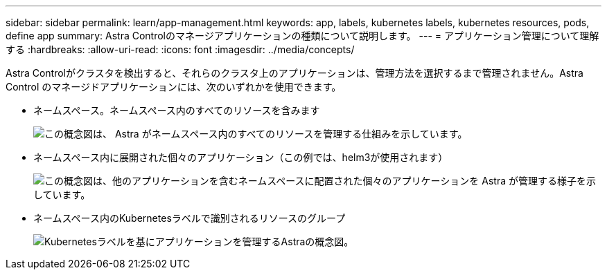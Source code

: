 ---
sidebar: sidebar 
permalink: learn/app-management.html 
keywords: app, labels, kubernetes labels, kubernetes resources, pods, define app 
summary: Astra Controlのマネージアプリケーションの種類について説明します。 
---
= アプリケーション管理について理解する
:hardbreaks:
:allow-uri-read: 
:icons: font
:imagesdir: ../media/concepts/


[role="lead"]
Astra Controlがクラスタを検出すると、それらのクラスタ上のアプリケーションは、管理方法を選択するまで管理されません。Astra Control のマネージドアプリケーションには、次のいずれかを使用できます。

* ネームスペース。ネームスペース内のすべてのリソースを含みます
+
image:diagram-managed-app1.png["この概念図は、 Astra がネームスペース内のすべてのリソースを管理する仕組みを示しています。"]

* ネームスペース内に展開された個々のアプリケーション（この例では、helm3が使用されます）
+
image:diagram-managed-app2.png["この概念図は、他のアプリケーションを含むネームスペースに配置された個々のアプリケーションを Astra が管理する様子を示しています。"]

* ネームスペース内のKubernetesラベルで識別されるリソースのグループ
+
image:diagram-managed-app3.png["Kubernetesラベルを基にアプリケーションを管理するAstraの概念図。"]


